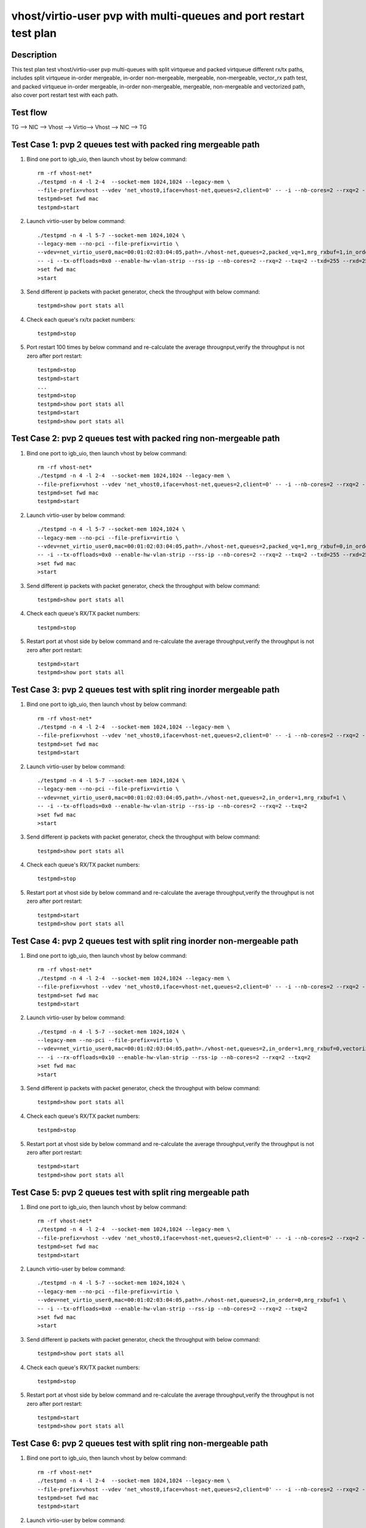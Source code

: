 .. Copyright (c) <2020>, Intel Corporation
   All rights reserved.

   Redistribution and use in source and binary forms, with or without
   modification, are permitted provided that the following conditions
   are met:

   - Redistributions of source code must retain the above copyright
     notice, this list of conditions and the following disclaimer.

   - Redistributions in binary form must reproduce the above copyright
     notice, this list of conditions and the following disclaimer in
     the documentation and/or other materials provided with the
     distribution.

   - Neither the name of Intel Corporation nor the names of its
     contributors may be used to endorse or promote products derived
     from this software without specific prior written permission.

   THIS SOFTWARE IS PROVIDED BY THE COPYRIGHT HOLDERS AND CONTRIBUTORS
   "AS IS" AND ANY EXPRESS OR IMPLIED WARRANTIES, INCLUDING, BUT NOT
   LIMITED TO, THE IMPLIED WARRANTIES OF MERCHANTABILITY AND FITNESS
   FOR A PARTICULAR PURPOSE ARE DISCLAIMED. IN NO EVENT SHALL THE
   COPYRIGHT OWNER OR CONTRIBUTORS BE LIABLE FOR ANY DIRECT, INDIRECT,
   INCIDENTAL, SPECIAL, EXEMPLARY, OR CONSEQUENTIAL DAMAGES
   (INCLUDING, BUT NOT LIMITED TO, PROCUREMENT OF SUBSTITUTE GOODS OR
   SERVICES; LOSS OF USE, DATA, OR PROFITS; OR BUSINESS INTERRUPTION)
   HOWEVER CAUSED AND ON ANY THEORY OF LIABILITY, WHETHER IN CONTRACT,
   STRICT LIABILITY, OR TORT (INCLUDING NEGLIGENCE OR OTHERWISE)
   ARISING IN ANY WAY OUT OF THE USE OF THIS SOFTWARE, EVEN IF ADVISED
   OF THE POSSIBILITY OF SUCH DAMAGE.

==================================================================
vhost/virtio-user pvp with multi-queues and port restart test plan
==================================================================

Description
===========

This test plan test vhost/virtio-user pvp multi-queues with split virtqueue
and packed virtqueue different rx/tx paths, includes split virtqueue in-order
mergeable, in-order non-mergeable, mergeable, non-mergeable, vector_rx path test,
and packed virtqueue in-order mergeable, in-order non-mergeable, mergeable,
non-mergeable and vectorized path, also cover port restart test with each path.

Test flow
=========

TG --> NIC --> Vhost --> Virtio--> Vhost --> NIC --> TG

Test Case 1: pvp 2 queues test with packed ring mergeable path
===============================================================

1. Bind one port to igb_uio, then launch vhost by below command::

    rm -rf vhost-net*
    ./testpmd -n 4 -l 2-4  --socket-mem 1024,1024 --legacy-mem \
    --file-prefix=vhost --vdev 'net_vhost0,iface=vhost-net,queues=2,client=0' -- -i --nb-cores=2 --rxq=2 --txq=2
    testpmd>set fwd mac
    testpmd>start

2. Launch virtio-user by below command::

    ./testpmd -n 4 -l 5-7 --socket-mem 1024,1024 \
    --legacy-mem --no-pci --file-prefix=virtio \
    --vdev=net_virtio_user0,mac=00:01:02:03:04:05,path=./vhost-net,queues=2,packed_vq=1,mrg_rxbuf=1,in_order=0,queue_size=255 \
    -- -i --tx-offloads=0x0 --enable-hw-vlan-strip --rss-ip --nb-cores=2 --rxq=2 --txq=2 --txd=255 --rxd=255
    >set fwd mac
    >start

3. Send different ip packets with packet generator, check the throughput with below command::

    testpmd>show port stats all

4. Check each queue's rx/tx packet numbers::

    testpmd>stop

5. Port restart 100 times by below command and re-calculate the average througnput,verify the throughput is not zero after port restart::

    testpmd>stop
    testpmd>start
    ...
    testpmd>stop
    testpmd>show port stats all
    testpmd>start
    testpmd>show port stats all

Test Case 2: pvp 2 queues test with packed ring non-mergeable path
==================================================================

1. Bind one port to igb_uio, then launch vhost by below command::

    rm -rf vhost-net*
    ./testpmd -n 4 -l 2-4  --socket-mem 1024,1024 --legacy-mem \
    --file-prefix=vhost --vdev 'net_vhost0,iface=vhost-net,queues=2,client=0' -- -i --nb-cores=2 --rxq=2 --txq=2
    testpmd>set fwd mac
    testpmd>start

2. Launch virtio-user by below command::

    ./testpmd -n 4 -l 5-7 --socket-mem 1024,1024 \
    --legacy-mem --no-pci --file-prefix=virtio \
    --vdev=net_virtio_user0,mac=00:01:02:03:04:05,path=./vhost-net,queues=2,packed_vq=1,mrg_rxbuf=0,in_order=0,queue_size=255 \
    -- -i --tx-offloads=0x0 --enable-hw-vlan-strip --rss-ip --nb-cores=2 --rxq=2 --txq=2 --txd=255 --rxd=255
    >set fwd mac
    >start

3. Send different ip packets with packet generator, check the throughput with below command::

    testpmd>show port stats all

4. Check each queue's RX/TX packet numbers::

    testpmd>stop

5. Restart port at vhost side by below command and re-calculate the average throughput,verify the throughput is not zero after port restart::

    testpmd>start
    testpmd>show port stats all

Test Case 3: pvp 2 queues test with split ring inorder mergeable path
=====================================================================

1. Bind one port to igb_uio, then launch vhost by below command::

    rm -rf vhost-net*
    ./testpmd -n 4 -l 2-4  --socket-mem 1024,1024 --legacy-mem \
    --file-prefix=vhost --vdev 'net_vhost0,iface=vhost-net,queues=2,client=0' -- -i --nb-cores=2 --rxq=2 --txq=2
    testpmd>set fwd mac
    testpmd>start

2. Launch virtio-user by below command::

    ./testpmd -n 4 -l 5-7 --socket-mem 1024,1024 \
    --legacy-mem --no-pci --file-prefix=virtio \
    --vdev=net_virtio_user0,mac=00:01:02:03:04:05,path=./vhost-net,queues=2,in_order=1,mrg_rxbuf=1 \
    -- -i --tx-offloads=0x0 --enable-hw-vlan-strip --rss-ip --nb-cores=2 --rxq=2 --txq=2
    >set fwd mac
    >start

3. Send different ip packets with packet generator, check the throughput with below command::

    testpmd>show port stats all

4. Check each queue's RX/TX packet numbers::

    testpmd>stop

5. Restart port at vhost side by below command and re-calculate the average throughput,verify the throughput is not zero after port restart::

    testpmd>start
    testpmd>show port stats all

Test Case 4: pvp 2 queues test with split ring inorder non-mergeable path
==========================================================================

1. Bind one port to igb_uio, then launch vhost by below command::

    rm -rf vhost-net*
    ./testpmd -n 4 -l 2-4  --socket-mem 1024,1024 --legacy-mem \
    --file-prefix=vhost --vdev 'net_vhost0,iface=vhost-net,queues=2,client=0' -- -i --nb-cores=2 --rxq=2 --txq=2
    testpmd>set fwd mac
    testpmd>start

2. Launch virtio-user by below command::

    ./testpmd -n 4 -l 5-7 --socket-mem 1024,1024 \
    --legacy-mem --no-pci --file-prefix=virtio \
    --vdev=net_virtio_user0,mac=00:01:02:03:04:05,path=./vhost-net,queues=2,in_order=1,mrg_rxbuf=0,vectorized=1 \
    -- -i --rx-offloads=0x10 --enable-hw-vlan-strip --rss-ip --nb-cores=2 --rxq=2 --txq=2
    >set fwd mac
    >start

3. Send different ip packets with packet generator, check the throughput with below command::

    testpmd>show port stats all

4. Check each queue's RX/TX packet numbers::

    testpmd>stop

5. Restart port at vhost side by below command and re-calculate the average throughput,verify the throughput is not zero after port restart::

    testpmd>start
    testpmd>show port stats all

Test Case 5: pvp 2 queues test with split ring mergeable path
=============================================================

1. Bind one port to igb_uio, then launch vhost by below command::

    rm -rf vhost-net*
    ./testpmd -n 4 -l 2-4  --socket-mem 1024,1024 --legacy-mem \
    --file-prefix=vhost --vdev 'net_vhost0,iface=vhost-net,queues=2,client=0' -- -i --nb-cores=2 --rxq=2 --txq=2
    testpmd>set fwd mac
    testpmd>start

2. Launch virtio-user by below command::

    ./testpmd -n 4 -l 5-7 --socket-mem 1024,1024 \
    --legacy-mem --no-pci --file-prefix=virtio \
    --vdev=net_virtio_user0,mac=00:01:02:03:04:05,path=./vhost-net,queues=2,in_order=0,mrg_rxbuf=1 \
    -- -i --tx-offloads=0x0 --enable-hw-vlan-strip --rss-ip --nb-cores=2 --rxq=2 --txq=2
    >set fwd mac
    >start

3. Send different ip packets with packet generator, check the throughput with below command::

    testpmd>show port stats all

4. Check each queue's RX/TX packet numbers::

    testpmd>stop

5. Restart port at vhost side by below command and re-calculate the average throughput,verify the throughput is not zero after port restart::

    testpmd>start
    testpmd>show port stats all

Test Case 6: pvp 2 queues test with split ring non-mergeable path
=================================================================

1. Bind one port to igb_uio, then launch vhost by below command::

    rm -rf vhost-net*
    ./testpmd -n 4 -l 2-4  --socket-mem 1024,1024 --legacy-mem \
    --file-prefix=vhost --vdev 'net_vhost0,iface=vhost-net,queues=2,client=0' -- -i --nb-cores=2 --rxq=2 --txq=2
    testpmd>set fwd mac
    testpmd>start

2. Launch virtio-user by below command::

    ./testpmd -n 4 -l 5-7 --socket-mem 1024,1024 \
    --legacy-mem --no-pci --file-prefix=virtio \
    --vdev=net_virtio_user0,mac=00:01:02:03:04:05,path=./vhost-net,queues=2,in_order=0,mrg_rxbuf=0,vectorized=1 \
    -- -i --tx-offloads=0x0 --enable-hw-vlan-strip --rss-ip --nb-cores=2 --rxq=2 --txq=2
    >set fwd mac
    >start

3. Send different ip packets with packet generator, check the throughput with below command::

    testpmd>show port stats all

4. Check each queue's RX/TX packet numbers::

    testpmd>stop

5. Restart port at vhost side by below command and re-calculate the average throughput,verify the throughput is not zero after port restart::

    testpmd>start
    testpmd>show port stats all

Test Case 7: pvp 2 queues test with split ring vector_rx path
=============================================================

1. Bind one port to igb_uio, then launch vhost by below command::

    rm -rf vhost-net*
    ./testpmd -n 4 -l 2-4  --socket-mem 1024,1024 --legacy-mem \
    --file-prefix=vhost --vdev 'net_vhost0,iface=vhost-net,queues=2,client=0' -- -i --nb-cores=2 --rxq=2 --txq=2
    testpmd>set fwd mac
    testpmd>start

2. Launch virtio-user by below command::

    ./testpmd -n 4 -l 5-7 --socket-mem 1024,1024 \
    --legacy-mem --no-pci --file-prefix=virtio \
    --vdev=net_virtio_user0,mac=00:01:02:03:04:05,path=./vhost-net,queues=2,in_order=0,mrg_rxbuf=0,vectorized=1 \
    -- -i --tx-offloads=0x0 --rss-ip --nb-cores=2 --rxq=2 --txq=2
    >set fwd mac
    >start

3. Send different ip packets with packet generator, check the throughput with below command::

    testpmd>show port stats all

4. Check each queue's RX/TX packet numbers::

    testpmd>stop

5. Restart port at vhost side by below command and re-calculate the average throughput,verify the throughput is not zero after port restart::

    testpmd>start
    testpmd>show port stats all

Test Case 8: pvp 2 queues test with packed ring inorder mergeable path
======================================================================

1. Bind one port to igb_uio, then launch vhost by below command::

    rm -rf vhost-net*
    ./testpmd -n 4 -l 2-4  --socket-mem 1024,1024 --legacy-mem \
    --file-prefix=vhost --vdev 'net_vhost0,iface=vhost-net,queues=2,client=0' -- -i --nb-cores=2 --rxq=2 --txq=2
    testpmd>set fwd mac
    testpmd>start

2. Launch virtio-user by below command::

    ./testpmd -n 4 -l 5-7 --socket-mem 1024,1024 \
    --legacy-mem --no-pci --file-prefix=virtio \
    --vdev=net_virtio_user0,mac=00:01:02:03:04:05,path=./vhost-net,queues=2,packed_vq=1,mrg_rxbuf=1,in_order=1,queue_size=255 \
    -- -i --tx-offloads=0x0 --enable-hw-vlan-strip --rss-ip --nb-cores=2 --rxq=2 --txq=2 --txd=255 --rxd=255
    >set fwd mac
    >start

3. Send different ip packets with packet generator, check the throughput with below command::

    testpmd>show port stats all

4. Check each queue's RX/TX packet numbers::

    testpmd>stop

5. Restart port at vhost side by below command and re-calculate the average throughput,verify the throughput is not zero after port restart::

    testpmd>start
    testpmd>show port stats all

Test Case 9: pvp 2 queues test with packed ring inorder non-mergeable path
===========================================================================

1. Bind one port to igb_uio, then launch vhost by below command::

    rm -rf vhost-net*
    ./testpmd -n 4 -l 2-4  --socket-mem 1024,1024 --legacy-mem \
    --file-prefix=vhost --vdev 'net_vhost0,iface=vhost-net,queues=2,client=0' -- -i --nb-cores=2 --rxq=2 --txq=2
    testpmd>set fwd mac
    testpmd>start

2. Launch virtio-user by below command::

    ./testpmd -n 4 -l 5-7 --socket-mem 1024,1024 \
    --legacy-mem --no-pci --file-prefix=virtio \
    --vdev=net_virtio_user0,mac=00:01:02:03:04:05,path=./vhost-net,queues=2,packed_vq=1,mrg_rxbuf=0,in_order=1,vectorized=1,queue_size=255 \
    -- -i --rx-offloads=0x10 --enable-hw-vlan-strip --rss-ip --nb-cores=2 --rxq=2 --txq=2 --txd=255 --rxd=255
    >set fwd mac
    >start

3. Send different ip packets with packet generator, check the throughput with below command::

    testpmd>show port stats all

4. Check each queue's RX/TX packet numbers::

    testpmd>stop

5. Restart port at vhost side by below command and re-calculate the average throughput,verify the throughput is not zero after port restart::

    testpmd>start
    testpmd>show port stats all

Test Case 10: pvp 2 queues test with packed ring vectorized path
================================================================

1. Bind one port to igb_uio, then launch vhost by below command::

    rm -rf vhost-net*
    ./testpmd -n 4 -l 2-4  --socket-mem 1024,1024 --legacy-mem \
    --file-prefix=vhost --vdev 'net_vhost0,iface=vhost-net,queues=2,client=0' -- -i --nb-cores=2 --rxq=2 --txq=2
    testpmd>set fwd mac
    testpmd>start

2. Launch virtio-user by below command::

    ./testpmd -n 4 -l 5-7 --socket-mem 1024,1024 \
    --legacy-mem --no-pci --file-prefix=virtio \
    --vdev=net_virtio_user0,mac=00:01:02:03:04:05,path=./vhost-net,queues=2,packed_vq=1,mrg_rxbuf=0,in_order=1,vectorized=1,queue_size=255 \
    -- -i --tx-offloads=0x0 --enable-hw-vlan-strip --rss-ip --nb-cores=2 --rxq=2 --txq=2 --txd=255 --rxd=255
    >set fwd mac
    >start

3. Send different ip packets with packet generator, check the throughput with below command::

    testpmd>show port stats all

4. Check each queue's RX/TX packet numbers::

    testpmd>stop

5. Restart port at vhost side by below command and re-calculate the average throughput,verify the throughput is not zero after port restart::

    testpmd>start
    testpmd>show port stats all